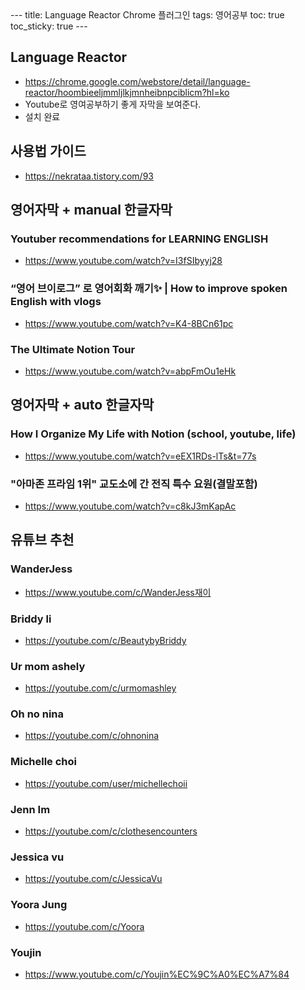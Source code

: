 #+HTML: ---
#+HTML: title: Language Reactor Chrome 플러그인
#+HTML: tags: 영어공부
#+HTML: toc: true
#+HTML: toc_sticky: true
#+HTML: ---
#+OPTIONS: ^:nil

** Language Reactor
- https://chrome.google.com/webstore/detail/language-reactor/hoombieeljmmljlkjmnheibnpciblicm?hl=ko
- Youtube로 영여공부하기 좋게 자막을 보여준다.
- 설치 완료

** 사용법 가이드
- https://nekrataa.tistory.com/93



** 영어자막 + manual 한글자막

*** Youtuber recommendations for LEARNING ENGLISH
- https://www.youtube.com/watch?v=I3fSIbyyj28

*** “영어 브이로그” 로 영어회화 깨기✨ | How to improve spoken English with vlogs
- https://www.youtube.com/watch?v=K4-8BCn61pc

*** The Ultimate Notion Tour 
- https://www.youtube.com/watch?v=abpFmOu1eHk

** 영어자막 + auto 한글자막
*** How I Organize My Life with Notion (school, youtube, life)
- https://www.youtube.com/watch?v=eEX1RDs-lTs&t=77s

*** "아마존 프라임 1위" 교도소에 간 전직 특수 요원(결말포함)
- https://www.youtube.com/watch?v=c8kJ3mKapAc


** 유튜브 추천
*** WanderJess
- https://www.youtube.com/c/WanderJess재이
*** Briddy li
- https://youtube.com/c/BeautybyBriddy

*** Ur mom ashely
- https://youtube.com/c/urmomashley

*** Oh no nina
- https://youtube.com/c/ohnonina

*** Michelle choi
- https://youtube.com/user/michellechoii

*** Jenn Im
- https://youtube.com/c/clothesencounters

*** Jessica vu
- https://youtube.com/c/JessicaVu

*** Yoora Jung
- https://youtube.com/c/Yoora
*** Youjin
- https://www.youtube.com/c/Youjin%EC%9C%A0%EC%A7%84

